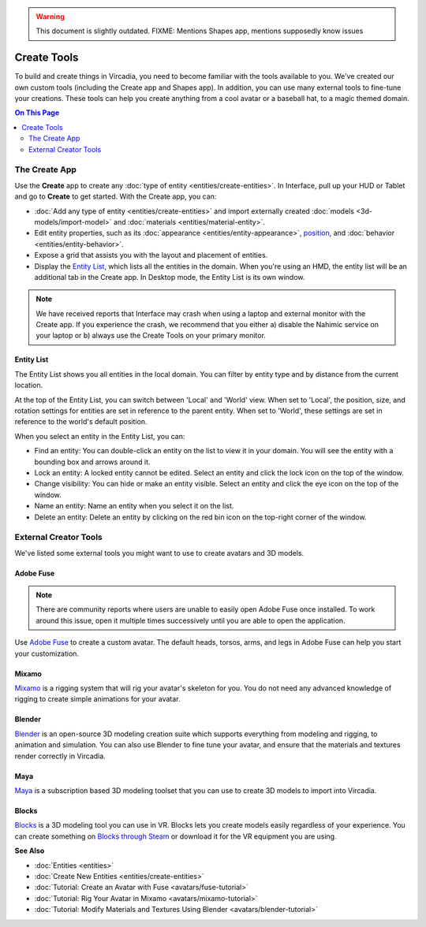 .. warning::
    This document is slightly outdated.
    FIXME: Mentions Shapes app, mentions supposedly know issues

######################
Create Tools
######################

To build and create things in Vircadia, you need to become familiar with the tools available to you. We've created our own custom tools (including the Create app and Shapes app). In addition, you can use many external tools to fine-tune your creations. These tools can help you create anything from a cool avatar or a baseball hat, to a magic themed domain.

.. contents:: On This Page
    :depth: 2

---------------------
The Create App
---------------------

Use the **Create** app to create any :doc:`type of entity <entities/create-entities>`. In Interface, pull up your HUD or Tablet and go to **Create** to get started. With the Create app, you can:

+ :doc:`Add any type of entity <entities/create-entities>` and import externally created :doc:`models <3d-models/import-model>` and :doc:`materials <entities/material-entity>`. 
+ Edit entity properties, such as its :doc:`appearance <entities/entity-appearance>`, `position <entities/entity-appearance.html#move-an-entity>`_, and :doc:`behavior <entities/entity-behavior>`.
+ Expose a grid that assists you with the layout and placement of entities.
+ Display the `Entity List`_, which lists all the entities in the domain. When you're using an HMD, the entity list will be an additional tab in the Create app. In Desktop mode, the Entity List is its own window.

.. note:: We have received reports that Interface may crash when using a laptop and external monitor with the Create app. If you experience the crash, we recommend that you either a) disable the Nahimic service on your laptop or b) always use the Create Tools on your primary monitor.

^^^^^^^^^^^^^^^^^^
Entity List
^^^^^^^^^^^^^^^^^^

The Entity List shows you all entities in the local domain. You can filter by entity type and by distance from the current location. 

At the top of the Entity List, you can switch between 'Local' and 'World' view. When set to 'Local', the position, size, and rotation settings for entities are set in reference to the parent entity. When set to 'World', these settings are set in reference to the world's default position.

When you select an entity in the Entity List, you can: 

+ Find an entity: You can double-click an entity on the list to view it in your domain. You will see the entity with a bounding box and arrows around it. 
+ Lock an entity: A locked entity cannot be edited. Select an entity and click the lock icon on the top of the window.  
+ Change visibility: You can hide or make an entity visible. Select an entity and click the eye icon on the top of the window.
+ Name an entity: Name an entity when you select it on the list.
+ Delete an entity: Delete an entity by clicking on the red bin icon on the top-right corner of the window. 

.. 
	------------------------
	Shapes: Create in VR
	------------------------

	The Shapes app is an app that lets you :doc:`add and edit basic shapes (entities) <entities/create-entities>` in Vircadia. You can use Shapes only in VR mode. 

	To get the Shapes app: 

	1. In Interface, pull up your HUD or Tablet and go to **More**. 
	2. Search for 'Shapes' and hit 'Get' to get it for free. 
	3. Install the app. 

	^^^^^^^^^^^^^^^^^^^^^^^
	Use the Shapes app
	^^^^^^^^^^^^^^^^^^^^^^^

	1. In Interface, pull up your HUD or Tablet and go to **Shapes**. 
	2. A 'Tools' menu and 'Create' palette will be attached to your non-dominant hand. You can set your dominant hand on your Tablet or top menu bar by going to **Settings > Avatar > Dominant Hand**.  

	.. image:: _images/dom-hand.PNG

	3. In the 'Create' palette, click on one of the shapes to create and add that entity. 
	4. The entity will be created at your hand. You can `grab it <../explore/interact.html#grab-objects>`_ by pressing the trigger on your controller.
	5. In the 'Tools' Menu, you can edit an entity's properties. Activate a tool by clicking its button. You'll see an icon representing the tool you selected on your dominant hand. You can deactivate a tool by hovering over the title bar and clicking 'Back'.

    * **Color**: You can choose a color for your entity by pointing your laser at 'Color' in the 'Tools' menu and dipping your finger or stylus in the color of your choice. You can even create color swatches for yourself. 
    * **Stretch**: You can change the dimensions of your entity by stretching it. Select 'Stretch' to see the handles on your entity that you can pull using your controllers. 
    * **Clone**: You can clone your entity using the 'Clone' tool. Select 'Clone', point your laser at your entity, and pull out its clone. 
    * **Group**: You can group two or more entities together for easier editing. Select 'Group' and then select all the entities you want to group. 
    * **Physics**: You can modify the :doc:`physics (behavior of your entity in space) <entities/entity-physics>` using the 'Physics' tool. Select 'Physics' to see the variety of options available to you. 
    * **Delete**: You can delete an entity by selecting 'Delete' and then selecting the entity you want to delete. 


----------------------------
External Creator Tools
----------------------------

We've listed some external tools you might want to use to create avatars and 3D models. 

^^^^^^^^^^^^^^^^^
Adobe Fuse
^^^^^^^^^^^^^^^^^

.. note:: There are community reports where users are unable to easily open Adobe Fuse once installed. To work around this issue, open it multiple times successively until you are able to open the application.

Use `Adobe Fuse <https://www.adobe.com/in/products/fuse.html>`_ to create a custom avatar. The default heads, torsos, arms, and legs in Adobe Fuse can help you start your customization.

^^^^^^^^^^^^^^^^^
Mixamo
^^^^^^^^^^^^^^^^^

`Mixamo <https://www.mixamo.com>`_ is a rigging system that will rig your avatar's skeleton for you. You do not need any advanced knowledge of rigging to create simple animations for your avatar. 

^^^^^^^^^^^^^^^^^
Blender
^^^^^^^^^^^^^^^^^

`Blender <https://www.blender.org>`_ is an open-source 3D modeling creation suite which supports everything from modeling and rigging, to animation and simulation. You can also use Blender to fine tune your avatar, and ensure that the materials and textures render correctly in Vircadia. 

^^^^^^^^^^^^^^^^^
Maya
^^^^^^^^^^^^^^^^^

`Maya <https://www.autodesk.in/products/maya/overview>`_ is a subscription based 3D modeling toolset that you can use to create 3D models to import into Vircadia. 

^^^^^^^^^^^^^^^^^
Blocks
^^^^^^^^^^^^^^^^^

`Blocks <https://vr.google.com/blocks>`_ is a 3D modeling tool you can use in VR. Blocks lets you create models easily regardless of your experience. You can create something on `Blocks through Steam <http://store.steampowered.com/app/533970/Blocks_by_Google>`_ or download it for the VR equipment you are using.

**See Also**

+ :doc:`Entities <entities>`
+ :doc:`Create New Entities <entities/create-entities>`
+ :doc:`Tutorial: Create an Avatar with Fuse <avatars/fuse-tutorial>`
+ :doc:`Tutorial: Rig Your Avatar in Mixamo <avatars/mixamo-tutorial>`
+ :doc:`Tutorial: Modify Materials and Textures Using Blender <avatars/blender-tutorial>`
